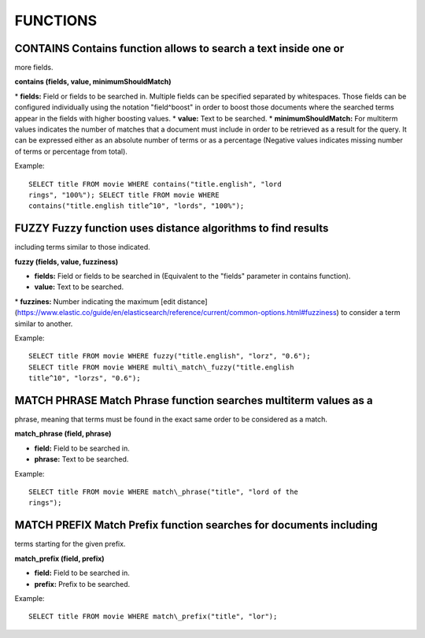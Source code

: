 FUNCTIONS
*********

CONTAINS Contains function allows to search a text inside one or
----------------------------------------------------------------

more fields.

**contains (fields, value, minimumShouldMatch)**

\* **fields:** Field or fields to be searched in. Multiple fields can be
specified separated by whitespaces. Those fields can be configured
individually using the notation "field^boost" in order to boost those
documents where the searched terms appear in the fields with higher
boosting values. \* **value:** Text to be searched. \*
**minimumShouldMatch:** For multiterm values indicates the number of
matches that a document must include in order to be retrieved as a
result for the query. It can be expressed either as an absolute number
of terms or as a percentage (Negative values indicates missing number of
terms or percentage from total).

Example:

::

    SELECT title FROM movie WHERE contains("title.english", "lord
    rings", "100%"); SELECT title FROM movie WHERE
    contains("title.english title^10", "lords", "100%");

FUZZY Fuzzy function uses distance algorithms to find results
-------------------------------------------------------------

including terms similar to those indicated.

**fuzzy (fields, value, fuzziness)**

-  **fields:** Field or fields to be searched in (Equivalent to the
   "fields" parameter in contains function).
-  **value:** Text to be searched.

\* **fuzzines:** Number indicating the maximum [edit distance]
(https://www.elastic.co/guide/en/elasticsearch/reference/current/common-options.html#fuzziness)
to consider a term similar to another.

Example:

::

    SELECT title FROM movie WHERE fuzzy("title.english", "lorz", "0.6");
    SELECT title FROM movie WHERE multi\_match\_fuzzy("title.english
    title^10", "lorzs", "0.6");

MATCH PHRASE Match Phrase function searches multiterm values as a
-----------------------------------------------------------------

phrase, meaning that terms must be found in the exact same order to be
considered as a match.

**match\_phrase (field, phrase)**

-  **field:** Field to be searched in.
-  **phrase:** Text to be searched.

Example:

::

    SELECT title FROM movie WHERE match\_phrase("title", "lord of the
    rings");

MATCH PREFIX Match Prefix function searches for documents including
-------------------------------------------------------------------

terms starting for the given prefix.

**match\_prefix (field, prefix)**

-  **field:** Field to be searched in.
-  **prefix:** Prefix to be searched.

Example:

::

    SELECT title FROM movie WHERE match\_prefix("title", "lor");
